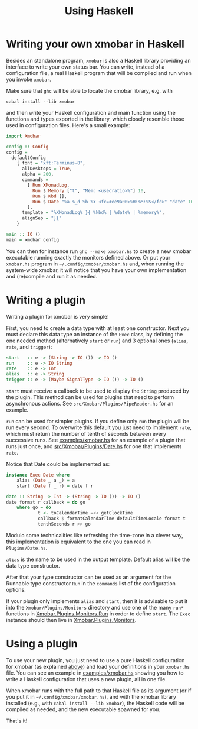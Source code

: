 #+title: Using Haskell

* Writing your own xmobar in Haskell
  :PROPERTIES:
  :CUSTOM_ID: xmobar-in-haskell
  :END:

  Besides an standalone program, ~xmobar~ is also a Haskell library providing
  an interface to write your own status bar. You can write, instead of a
  configuration file, a real Haskell program that will be compiled and run
  when you invoke =xmobar=.

  Make sure that ~ghc~ will be able to locate the xmobar library, e.g. with

  #+begin_src shell
    cabal install --lib xmobar
  #+end_src

  and then write your Haskell configuration and main function using the
  functions and types exported in the library, which closely resemble those
  used in configuration files.  Here's a small example:

  #+begin_src haskell
    import Xmobar

    config :: Config
    config =
      defaultConfig
        { font = "xft:Terminus-8",
          allDesktops = True,
          alpha = 200,
          commands =
            [ Run XMonadLog,
              Run $ Memory ["t", "Mem: <usedratio>%"] 10,
              Run $ Kbd [],
              Run $ Date "%a %_d %b %Y <fc=#ee9a00>%H:%M:%S</fc>" "date" 10
            ],
          template = "%XMonadLog% }{ %kbd% | %date% | %memory%",
          alignSep = "}{"
        }

    main :: IO ()
    main = xmobar config
  #+end_src

  You can then for instance run =ghc --make xmobar.hs= to create a new xmobar
  executable running exactly the monitors defined above.  Or put your
  =xmobar.hs= program in =~/.config/xmobar/xmobar.hs= and, when running the
  system-wide xmobar, it will notice that you have your own implementation
  and (re)compile and run it as needed.

* Writing a plugin
  :PROPERTIES:
  :CUSTOM_ID: writing-a-plugin
  :END:
  Writing a plugin for xmobar is very simple!

  First, you need to create a data type with at least one constructor.  Next
  you must declare this data type an instance of the =Exec= class, by defining
  the one needed method (alternatively =start= or =run=) and 3 optional ones
  (=alias=, =rate=, and =trigger=):

  #+begin_src haskell
    start   :: e -> (String -> IO ()) -> IO ()
    run     :: e -> IO String
    rate    :: e -> Int
    alias   :: e -> String
    trigger :: e -> (Maybe SignalType -> IO ()) -> IO ()
  #+end_src

  =start= must receive a callback to be used to display the =String= produced by
  the plugin. This method can be used for plugins that need to perform
  asynchronous actions. See =src/Xmobar/Plugins/PipeReader.hs= for an example.

  =run= can be used for simpler plugins. If you define only =run= the plugin
  will be run every second. To overwrite this default you just need to
  implement =rate=, which must return the number of tenth of seconds between
  every successive runs. See [[../examples/xmobar.hs][examples/xmobar.hs]] for an example of a plugin
  that runs just once, and [[../src/Xmobar/Plugins/Date.hs][src/Xmobar/Plugins/Date.hs]] for one that
  implements =rate=.

  Notice that Date could be implemented as:

  #+begin_src haskell
    instance Exec Date where
        alias (Date _ a _) = a
        start (Date f _ r) = date f r

    date :: String -> Int -> (String -> IO ()) -> IO ()
    date format r callback = do go
        where go = do
                t <- toCalendarTime =<< getClockTime
                callback $ formatCalendarTime defaultTimeLocale format t
                tenthSeconds r >> go
  #+end_src

  Modulo some technicalities like refreshing the time-zone in a clever way,
  this implementation is equivalent to the one you can read in
  =Plugins/Date.hs=.

  =alias= is the name to be used in the output template. Default alias will be
  the data type constructor.

  After that your type constructor can be used as an argument for the
  Runnable type constructor =Run= in the =commands= list of the configuration
  options.

  If your plugin only implements =alias= and =start=, then it is advisable to
  put it into the =Xmobar/Plugins/Monitors= directory and use one of the many
  =run*= functions in [[../src/Xmobar/Plugins/Monitors/Common/Run.hs][Xmobar.Plugins.Monitors.Run]] in order to define
  =start=. The =Exec= instance should then live in [[../src/Xmobar/Plugins/Monitors.hs][Xmobar.Plugins.Monitors]].

* Using a plugin

  To use your new plugin, you just need to use a pure Haskell configuration
  for xmobar (as explained [[#xmobar-in-haskell][above]]) and load your definitions in your =xmobar.hs=
  file. You can see an example in [[../examples/xmobar.hs][examples/xmobar.hs]] showing you how to write
  a Haskell configuration that uses a new plugin, all in one file.

  When xmobar runs with the full path to that Haskell file as its argument
  (or if you put it in =~/.config/xmobar/xmobar.hs=), and with the xmobar
  library installed (e.g., with =cabal install --lib xmobar=), the Haskell
  code will be compiled as needed, and the new executable spawned for you.

  That's it!
